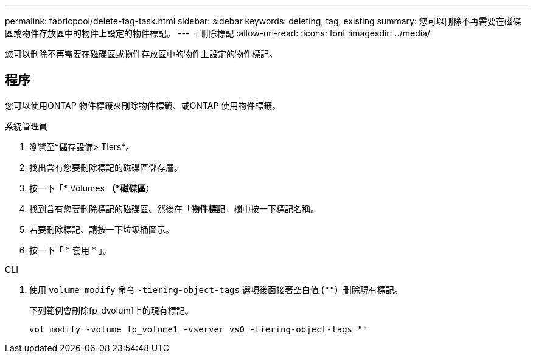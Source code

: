 ---
permalink: fabricpool/delete-tag-task.html 
sidebar: sidebar 
keywords: deleting, tag, existing 
summary: 您可以刪除不再需要在磁碟區或物件存放區中的物件上設定的物件標記。 
---
= 刪除標記
:allow-uri-read: 
:icons: font
:imagesdir: ../media/


[role="lead"]
您可以刪除不再需要在磁碟區或物件存放區中的物件上設定的物件標記。



== 程序

您可以使用ONTAP 物件標籤來刪除物件標籤、或ONTAP 使用物件標籤。

[role="tabbed-block"]
====
.系統管理員
--
. 瀏覽至*儲存設備> Tiers*。
. 找出含有您要刪除標記的磁碟區儲存層。
. 按一下「* Volumes *（*磁碟區*）
. 找到含有您要刪除標記的磁碟區、然後在「*物件標記*」欄中按一下標記名稱。
. 若要刪除標記、請按一下垃圾桶圖示。
. 按一下「 * 套用 * 」。


--
.CLI
--
. 使用 `volume modify` 命令 `-tiering-object-tags` 選項後面接著空白值 (`""`）刪除現有標記。
+
下列範例會刪除fp_dvolum1上的現有標記。

+
[listing]
----
vol modify -volume fp_volume1 -vserver vs0 -tiering-object-tags ""
----


--
====